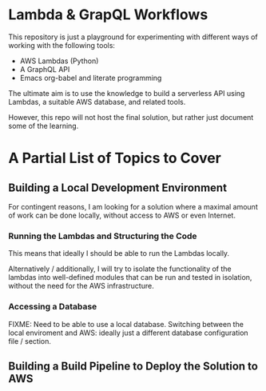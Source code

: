* Lambda & GrapQL Workflows

This repository is just a playground for experimenting with different ways of working with the following tools: 

- AWS Lambdas (Python)
- A GraphQL API
- Emacs org-babel and literate programming

The ultimate aim is to use the knowledge to build a serverless API using Lambdas, a suitable AWS database, and related tools.

However, this repo will not host the final solution, but rather just document some of the learning.

* A Partial List of Topics to Cover
** Building a Local Development Environment
For contingent reasons, I am looking for a solution where a maximal amount of work can be done locally, without access to AWS or even Internet. 
*** Running the Lambdas and Structuring the Code
This means that ideally I should be able to run the Lambdas locally.

Alternatively / additionally, I will try to isolate the functionality of the lambdas into well-defined modules that can be run and tested in isolation, without the need for the AWS infrastructure. 
*** Accessing a Database
FIXME: Need to be able to use a local database. Switching between the local enviroment and AWS: ideally just a different database configuration file / section.
** Building a Build Pipeline to Deploy the Solution to AWS
